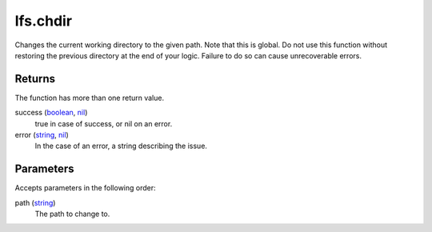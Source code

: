 lfs.chdir
====================================================================================================

Changes the current working directory to the given path. Note that this is global. Do not use this function without restoring the previous directory at the end of your logic. Failure to do so can cause unrecoverable errors.

Returns
----------------------------------------------------------------------------------------------------

The function has more than one return value.

success (`boolean`_, `nil`_)
    true in case of success, or nil on an error.

error (`string`_, `nil`_)
    In the case of an error, a string describing the issue.

Parameters
----------------------------------------------------------------------------------------------------

Accepts parameters in the following order:

path (`string`_)
    The path to change to.

.. _`boolean`: ../../../lua/type/boolean.html
.. _`nil`: ../../../lua/type/nil.html
.. _`string`: ../../../lua/type/string.html
